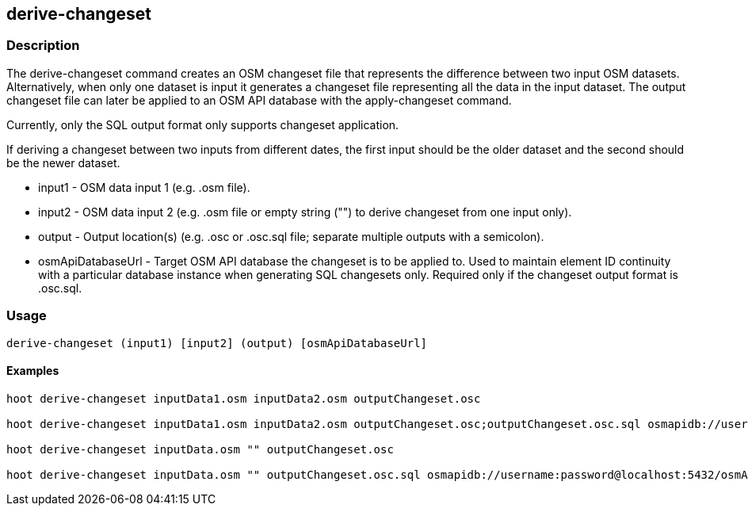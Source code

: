 == derive-changeset

=== Description

The +derive-changeset+ command creates an OSM changeset file that represents the difference between two input 
OSM datasets.  Alternatively, when only one dataset is input it generates a changeset file representing all 
the data in the input dataset. The output changeset file can later be applied to an OSM API database with 
the +apply-changeset+ command.  

Currently, only the SQL output format only supports changeset application. 

If deriving a changeset between two inputs from different dates, the first input should be the older 
dataset and the second should be the newer dataset.  

* +input1+ - OSM data input 1 (e.g. .osm file).
* +input2+ - OSM data input 2 (e.g. .osm file or empty string ("") to derive changeset from one input only).
* +output+ - Output location(s) (e.g. .osc or .osc.sql file; separate multiple outputs with a semicolon).
* +osmApiDatabaseUrl+ - Target OSM API database the changeset is to be applied to.  Used to maintain 
                        element ID continuity with a particular database instance when generating SQL 
                        changesets only.  Required only if the changeset output format is .osc.sql.

=== Usage

--------------------------------------
derive-changeset (input1) [input2] (output) [osmApiDatabaseUrl]
--------------------------------------

==== Examples

--------------------------------------
hoot derive-changeset inputData1.osm inputData2.osm outputChangeset.osc

hoot derive-changeset inputData1.osm inputData2.osm outputChangeset.osc;outputChangeset.osc.sql osmapidb://username:password@localhost:5432/osmApiDatabaseName

hoot derive-changeset inputData.osm "" outputChangeset.osc

hoot derive-changeset inputData.osm "" outputChangeset.osc.sql osmapidb://username:password@localhost:5432/osmApiDatabaseName
--------------------------------------

